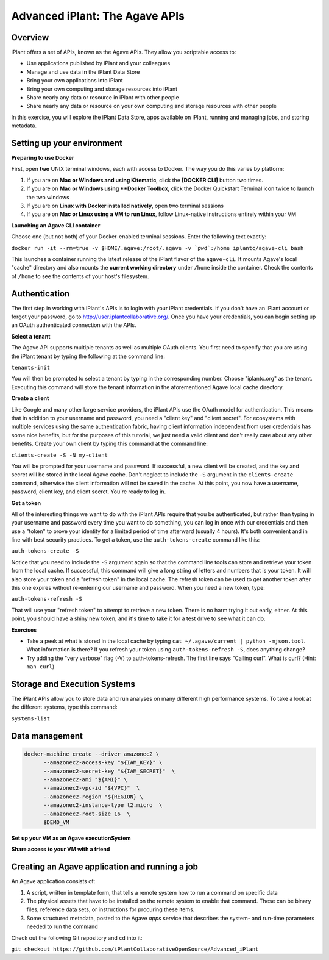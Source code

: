===============================
Advanced iPlant: The Agave APIs
===============================
Overview
--------
iPlant offers a set of APIs, known as the Agave APIs. They allow you scriptable access to:

* Use applications published by iPlant and your colleagues
* Manage and use data in the iPlant Data Store
* Bring your own applications into iPlant
* Bring your own computing and storage resources into iPlant
* Share nearly any data or resource in iPlant with other people
* Share nearly any data or resource on your own computing and storage resources with other people

In this exercise, you will explore the iPlant Data Store, apps available on iPlant, running and managing jobs, and storing metadata.

Setting up your environment
---------------------------

**Preparing to use Docker**

First, open **two** UNIX terminal windows, each with access to Docker. The way you do this varies by platform:

1. If you are on **Mac or Windows and using Kitematic**, click the **[DOCKER CLI]** button two times.
2. If you are on **Mac or Windows using **Docker Toolbox**, click the Docker Quickstart Terminal icon twice to launch the two windows
3. If you are on **Linux with Docker installed natively**, open two terminal sessions
4. If you are on **Mac or Linux using a VM to run Linux**, follow Linux-native instructions entirely within your VM

**Launching an Agave CLI container**

Choose one (but not both) of your Docker-enabled terminal sessions. Enter the following text exactly:

``docker run -it --rm=true -v $HOME/.agave:/root/.agave -v `pwd`:/home iplantc/agave-cli bash``

This launches a container running the latest release of the iPlant flavor of the ``agave-cli``. It mounts Agave's local "cache" directory and also mounts the **current working directory** under ``/home`` inside the container. Check the contents of ``/home`` to see the contents of your host's filesystem.

Authentication
--------------

The first step in working with iPlant's APIs is to login with your iPlant credentials.  If you don't have an iPlant account or forgot your password, go to http://user.iplantcollaborative.org/. Once you have your credentials, you can begin setting up an OAuth authenticated connection with the APIs.

**Select a tenant**

The Agave API supports multiple tenants as well as multiple OAuth clients.  You first need to specify that you are using the iPlant tenant by typing the following at the command line:

``tenants-init``

You will then be prompted to select a tenant by typing in the corresponding number.  Choose "iplantc.org" as the tenant.  Executing this command will store the tenant information in the aforementioned Agave local cache directory.

**Create a client**

Like Google and many other large service providers, the iPlant APIs use the OAuth model for authentication.  This means that in addition to your username and password, you need a "client key" and "client secret".  For ecosystems with multiple services using the same authentication fabric, having client information independent from user credentials has some nice benefits, but for the purposes of this tutorial, we just need a valid client and don't really care about any other benefits.  Create your own client by typing this command at the command line:

``clients-create -S -N my-client`` 

You will be prompted for your username and password.  If successful, a new client will be created, and the key and secret will be stored in the local Agave cache.  Don't neglect to include the ``-S`` argument in the ``clients-create`` command, otherwise the client information will not be saved in the cache.  At this point, you now have a username, password, client key, and client secret.  You're ready to log in.

**Get a token**

All of the interesting things we want to do with the iPlant APIs require that you be authenticated, but rather than typing in your username and password every time you want to do something, you can log in once with our credentials and then use a "token" to prove your identity for a limited period of time afterward (usually 4 hours).  It's both convenient and in line with best security practices.  To get a token, use the ``auth-tokens-create`` command like this:

``auth-tokens-create -S``

Notice that you need to include the ``-S`` argument again so that the command line tools can store and retrieve your token from the local cache.  If successful, this command will give a long string of letters and numbers that is your token.  It will also store your token and a "refresh token" in the local cache.  The refresh token can be used to get another token after this one expires without re-entering our username and password.  When you need a new token, type:

``auth-tokens-refresh -S``

That will use your "refresh token" to attempt to retrieve a new token.  There is no harm trying it out early, either.  At this point, you should have a shiny new token, and it's time to take it for a test drive to see what it can do.

**Exercises**

- Take a peek at what is stored in the local cache by typing ``cat ~/.agave/current | python -mjson.tool``.  What information is there?  If you refresh your token using ``auth-tokens-refresh -S``, does anything change?
- Try adding the "very verbose" flag (-V) to auth-tokens-refresh.  The first line says "Calling curl".  What is curl?  (Hint: ``man curl``)


Storage and Execution Systems
-----------------------------

The iPlant APIs allow you to store data and run analyses on many different high performance systems.  To take a look at the different systems, type this command:

``systems-list``



Data management
---------------






.. code-block:: bash

  docker-machine create --driver amazonec2 \
        --amazonec2-access-key "${IAM_KEY}" \
        --amazonec2-secret-key "${IAM_SECRET}"  \
        --amazonec2-ami "${AMI}" \
        --amazonec2-vpc-id "${VPC}"  \
        --amazonec2-region "${REGION} \
        --amazonec2-instance-type t2.micro  \
        --amazonec2-root-size 16  \
        $DEMO_VM

**Set up your VM as an Agave executionSystem**

**Share access to your VM with a friend**

Creating an Agave application and running a job
-----------------------------------------------

An Agave application consists of:

1. A script, written in template form, that tells a remote system how to run a command on specific data
2. The physical assets that have to be installed on the remote system to enable that command. These can be binary files, reference data sets, or instructions for procuring these items.
3. Some structured metadata, posted to the Agave *apps* service that describes the system- and run-time parameters needed to run the command

Check out the following Git repository and ``cd`` into it:

``git checkout https://github.com/iPlantCollaborativeOpenSource/Advanced_iPlant``
